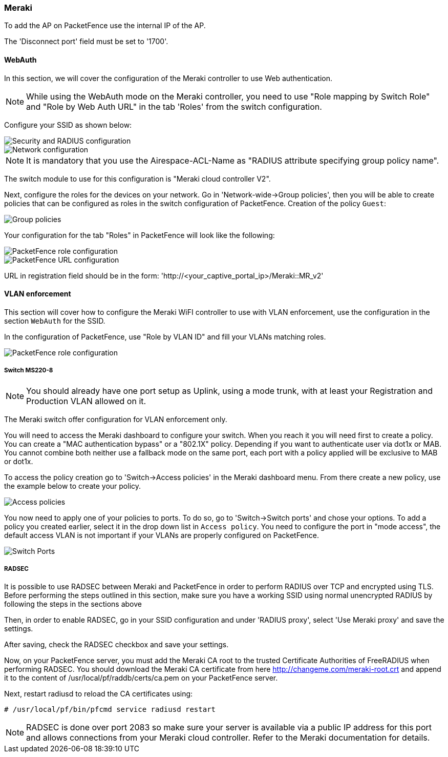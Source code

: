 // to display images directly on GitHub
ifdef::env-github[]
:encoding: UTF-8
:lang: en
:doctype: book
:toc: left
:imagesdir: ../../images
endif::[]

////

    This file is part of the PacketFence project.

    See PacketFence_Network_Devices_Configuration_Guide-docinfo.xml for 
    authors, copyright and license information.

////

=== Meraki

To add the AP on PacketFence use the internal IP of the AP.

The 'Disconnect port' field must be set to '1700'.

==== WebAuth

In this section, we will cover the configuration of the Meraki controller to use Web authentication.

NOTE: While using the WebAuth mode on the Meraki controller, you need to use "Role mapping by Switch Role" and "Role by Web Auth URL" in the tab 'Roles' from the switch configuration.

Configure your SSID as shown below:

image::Meraki-V2-1.png[scaledwidth="100%",alt="Security and RADIUS configuration"]

image::Meraki-V2-2.png[scaledwidth="100%",alt="Network configuration"]

NOTE: It is mandatory that you use the Airespace-ACL-Name as "RADIUS attribute specifying group policy name".

The switch module to use for this configuration is "Meraki cloud controller V2".

Next, configure the roles for the devices on your network. Go in 'Network-wide->Group policies', then you will be able to create policies that can be configured as roles in the switch configuration of PacketFence. Creation of the policy `Guest`:

image::Meraki-config-policy.png[scaledwidth="100%",alt="Group policies"]

Your configuration for the tab "Roles" in PacketFence will look like the following:

image::meraki-config-pf-role.png[scaledwidth="100%",alt="PacketFence role configuration"]

image::meraki-config-pf-url.png[scaledwidth="100%",alt="PacketFence URL configuration"]

URL in registration field should be in the form: 'http://<your_captive_portal_ip>/Meraki::MR_v2'

==== VLAN enforcement

This section will cover how to configure the Meraki WiFI controller to use with VLAN enforcement, use the configuration in the section `WebAuth` for the SSID.

In the configuration of PacketFence, use "Role by VLAN ID" and fill your VLANs matching roles.

image::meraki-vlan-pf.png[scaledwidth="100%",alt="PacketFence role configuration"]

===== Switch MS220-8

NOTE: You should already have one port setup as Uplink, using a mode trunk, with at least your Registration and Production VLAN allowed on it.

The Meraki switch offer configuration for VLAN enforcement only.

You will need to access the Meraki dashboard to configure your switch. When you reach it you will need first to create a policy. You can create a "MAC authentication bypass" or a "802.1X" policy. Depending if you want to authenticate user via dot1x or MAB. You cannot combine both neither use a fallback mode on the same port, each port with a policy applied will be exclusive to MAB or dot1x.

To access the policy creation go to 'Switch->Access policies' in the Meraki dashboard menu. From there create a new policy, use the example below to create your policy.

image::Meraki-switch-policies.png[scaledwidth="100%",alt="Access policies"]

You now need to apply one of your policies to ports. To do so, go to 'Switch->Switch ports' and chose your options. To add a policy you created earlier, select it in the drop down list in `Access policy`. You need to configure the port in "mode access", the default access VLAN is not important if your VLANs are properly configured on PacketFence.

image::Meraki-switch-port.png[scaledwidth="100%",alt="Switch Ports"]

===== RADSEC

It is possible to use RADSEC between Meraki and PacketFence in order to perform RADIUS over TCP and encrypted using TLS. Before performing the steps outlined in this section, make sure you have a working SSID using normal unencrypted RADIUS by following the steps in the sections above

Then, in order to enable RADSEC, go in your SSID configuration and under 'RADIUS proxy', select 'Use Meraki proxy' and save the settings.

After saving, check the RADSEC checkbox and save your settings.

Now, on your PacketFence server, you must add the Meraki CA root to the trusted Certificate Authorities of FreeRADIUS when performing RADSEC. You should download the Meraki CA certificate from here http://changeme.com/meraki-root.crt and append it to the content of /usr/local/pf/raddb/certs/ca.pem on your PacketFence server.

Next, restart radiusd to reload the CA certificates using:

  # /usr/local/pf/bin/pfcmd service radiusd restart

NOTE: RADSEC is done over port 2083 so make sure your server is available via a public IP address for this port and allows connections from your Meraki cloud controller. Refer to the Meraki documentation for details.

